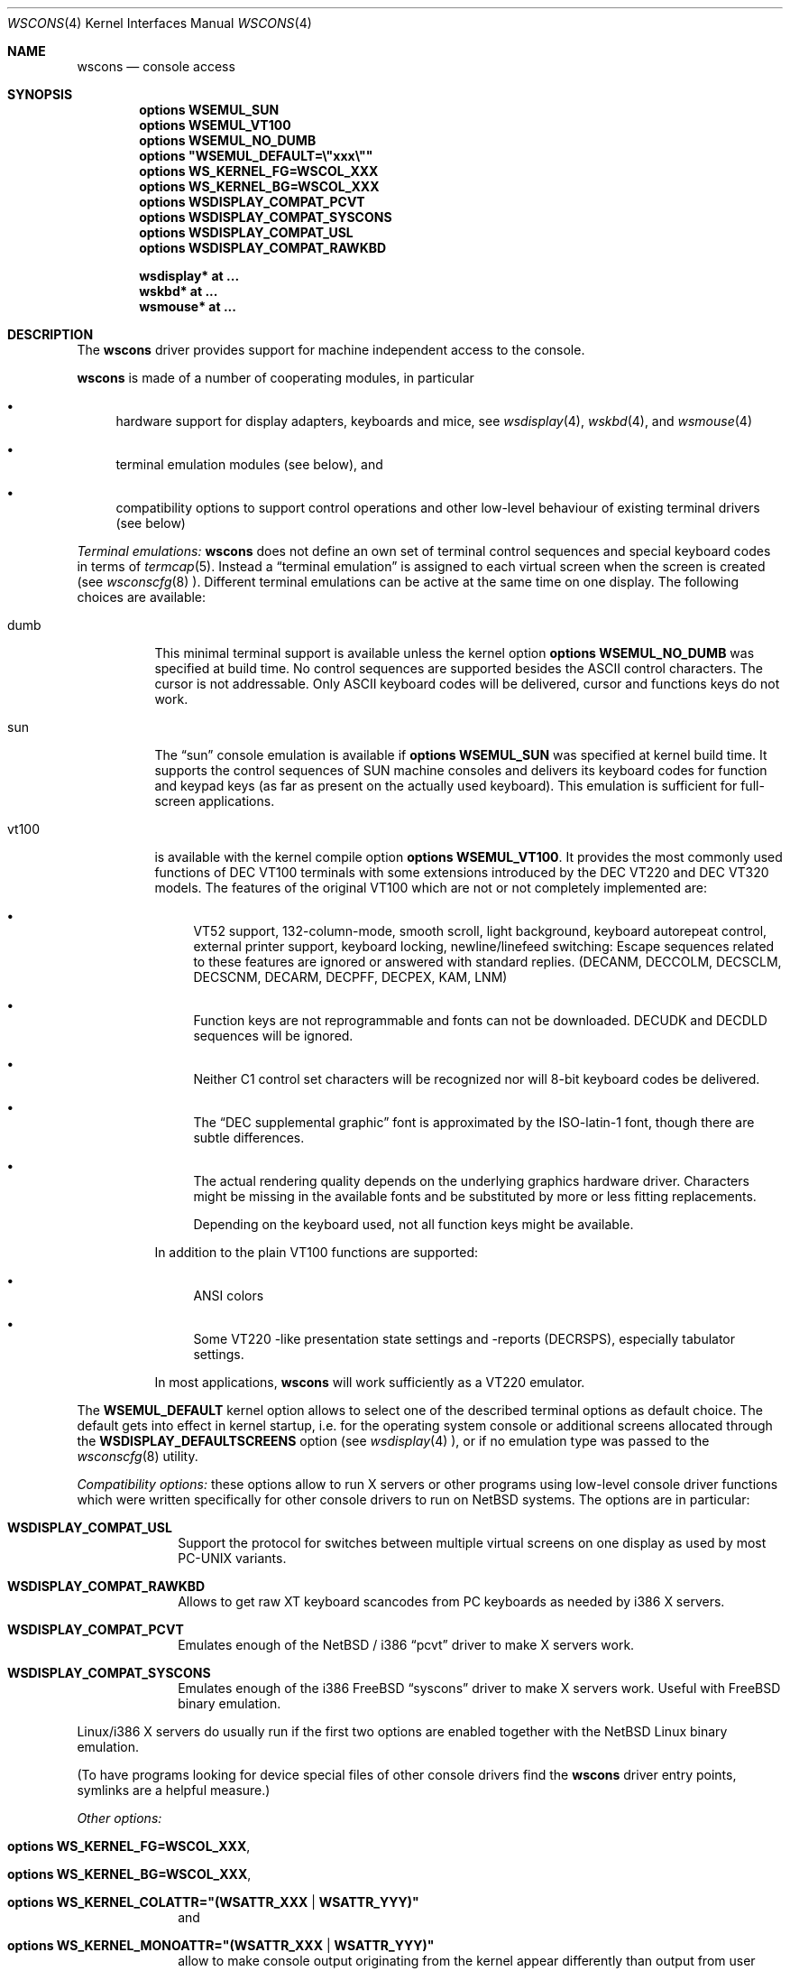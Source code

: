 .\" $NetBSD: wscons.4,v 1.7 1999/03/29 19:54:23 drochner Exp $
.\" Copyright (c) 1998 The NetBSD Foundation, Inc.
.\" All rights reserved.
.\"

.\" Redistribution and use in source and binary forms, with or without
.\" modification, are permitted provided that the following conditions
.\" are met:
.\" 1. Redistributions of source code must retain the above copyright
.\"    notice, this list of conditions and the following disclaimer.
.\" 2. Redistributions in binary form must reproduce the above copyright
.\"    notice, this list of conditions and the following disclaimer in the
.\"    documentation and/or other materials provided with the distribution.
.\" 3. All advertising materials mentioning features or use of this software
.\"    must display the following acknowledgement:
.\"        This product includes software developed by the NetBSD
.\"        Foundation, Inc. and its contributors.
.\" 4. Neither the name of The NetBSD Foundation nor the names of its
.\"    contributors may be used to endorse or promote products derived
.\"    from this software without specific prior written permission.
.\"
.\" THIS SOFTWARE IS PROVIDED BY THE NETBSD FOUNDATION, INC. AND CONTRIBUTORS
.\" ``AS IS'' AND ANY EXPRESS OR IMPLIED WARRANTIES, INCLUDING, BUT NOT LIMITED
.\" TO, THE IMPLIED WARRANTIES OF MERCHANTABILITY AND FITNESS FOR A PARTICULAR
.\" PURPOSE ARE DISCLAIMED.  IN NO EVENT SHALL THE FOUNDATION OR CONTRIBUTORS 
.\" BE LIABLE FOR ANY DIRECT, INDIRECT, INCIDENTAL, SPECIAL, EXEMPLARY, OR
.\" CONSEQUENTIAL DAMAGES (INCLUDING, BUT NOT LIMITED TO, PROCUREMENT OF
.\" SUBSTITUTE GOODS OR SERVICES; LOSS OF USE, DATA, OR PROFITS; OR BUSINESS
.\" INTERRUPTION) HOWEVER CAUSED AND ON ANY THEORY OF LIABILITY, WHETHER IN
.\" CONTRACT, STRICT LIABILITY, OR TORT (INCLUDING NEGLIGENCE OR OTHERWISE)
.\" ARISING IN ANY WAY OUT OF THE USE OF THIS SOFTWARE, EVEN IF ADVISED OF THE
.\" POSSIBILITY OF SUCH DAMAGE.
.\"
.Dd July 26, 1998
.Dt WSCONS 4
.Os
.Sh NAME
.Nm wscons
.Nd console access
.Sh SYNOPSIS
.Cd options WSEMUL_SUN
.Cd options WSEMUL_VT100
.Cd options WSEMUL_NO_DUMB
.Cd options \&"WSEMUL_DEFAULT=\e"xxx\e""
.Cd options WS_KERNEL_FG=WSCOL_XXX
.Cd options WS_KERNEL_BG=WSCOL_XXX
.Cd options WSDISPLAY_COMPAT_PCVT
.Cd options WSDISPLAY_COMPAT_SYSCONS
.Cd options WSDISPLAY_COMPAT_USL
.Cd options WSDISPLAY_COMPAT_RAWKBD

.Cd wsdisplay* at ...
.Cd wskbd*     at ...
.Cd wsmouse*   at ...
.Pp
.Sh DESCRIPTION
The
.Nm
driver provides support for machine independent access to the console.
.Pp
.Nm
is made of a number of cooperating modules, in particular
.Bl -bullet
.It
hardware support for display adapters, keyboards and mice, see
.Xr wsdisplay 4 ,
.Xr wskbd 4 , and
.Xr wsmouse 4
.It
terminal emulation modules (see below), and
.It
compatibility options to support control operations and other low-level
behaviour of existing terminal drivers (see below)
.El
.Pp
.Em Terminal emulations:
.Nm
does not define an own set of terminal control sequences and special keyboard
codes in terms of
.Xr termcap 5 .
Instead a
.Dq terminal emulation
is assigned to each virtual screen when the screen is created (see
.Xr wsconscfg 8 ).
Different terminal emulations can be active at the same time on one display.
The following choices are available:
.Bl -tag -width xxxxxx
.It dumb
This minimal terminal support is available unless the kernel option
.Cd options WSEMUL_NO_DUMB
was specified at build time. No control sequences are supported besides
the ASCII control characters. The cursor is not addressable. Only ASCII
keyboard codes will be delivered, cursor and functions keys do not work.
.It sun
The
.Dq sun
console emulation is available if
.Cd options WSEMUL_SUN
was specified at kernel build time. It supports the control sequences of
.Tn SUN
machine consoles and delivers its keyboard codes for function and
keypad keys (as far as present on the actually used keyboard).
This emulation is sufficient for full-screen applications.
.It vt100
is available with the kernel compile option
.Cd options WSEMUL_VT100 .
It provides the most commonly used functions of
.Tn DEC VT100
terminals with some extensions introduced by the
.Tn DEC VT220
and
.Tn DEC VT320
models. The features of the original
.Tn VT100
which are not or not completely implemented are:
.Bl -bullet
.It
.Tn VT52
support, 132-column-mode, smooth scroll, light background, keyboard
autorepeat control, external printer support, keyboard locking,
newline/linefeed switching: Escape sequences related
to these features are ignored or answered with standard replies.
(DECANM, DECCOLM, DECSCLM, DECSCNM, DECARM, DECPFF, DECPEX, KAM, LNM)
.It
Function keys are not reprogrammable and fonts can not be downloaded.
DECUDK and DECDLD sequences will be ignored.
.It
Neither C1 control set characters will be recognized nor will 8-bit keyboard
codes be delivered.
.It
The
.Dq DEC supplemental graphic
font is approximated by the ISO-latin-1 font, though there are
subtle differences.
.It
The actual rendering quality depends on the underlying graphics hardware
driver. Characters might be missing in the available fonts and be
substituted by more or less fitting replacements.
.Pp
Depending on the keyboard used, not all function keys might be available.
.El
.Pp
In addition to the plain
.Tn VT100
functions are supported:
.Bl -bullet
.It
ANSI colors
.It
Some
.Tn VT220
-like presentation state settings and -reports (DECRSPS), especially
tabulator settings.
.El
.Pp
In most applications,
.Nm
will work sufficiently as a
.Tn VT220
emulator.
.El
.Pp
The
.Cd WSEMUL_DEFAULT
kernel option allows to select one of the described terminal options
as default choice. The default gets into effect in kernel startup, i.e.
for the operating system console or additional screens allocated
through the
.Cd WSDISPLAY_DEFAULTSCREENS
option (see
.Xr wsdisplay 4
), or if no emulation type was passed to the
.Xr wsconscfg 8
utility.
.Pp
.Em Compatibility options:
these options allow to run X servers or other programs using low-level
console driver functions which were written specifically for other
console drivers to run on
.Nx
systems. The options are in particular:
.Bl -tag -width xxxxxxxx
.It Cd WSDISPLAY_COMPAT_USL
Support the protocol for switches between multiple virtual screens on
one display as used by most PC-UNIX variants.
.It Cd WSDISPLAY_COMPAT_RAWKBD
Allows to get raw XT keyboard scancodes from PC keyboards as needed
by i386 X servers.
.It Cd WSDISPLAY_COMPAT_PCVT
Emulates enough of the
.Nx
/ i386
.Dq pcvt
driver to make X servers work.
.It Cd WSDISPLAY_COMPAT_SYSCONS
Emulates enough of the i386 FreeBSD
.Dq syscons
driver to make X servers work. Useful with FreeBSD binary emulation.
.El
.Pp
Linux/i386 X servers do usually run if the first two options are
enabled together with the
.Nx
Linux binary emulation.
.Pp
(To have programs looking for device special files of other console drivers
find the
.Nm
driver entry points, symlinks are a helpful measure.)
.Pp
.Em Other options:
.Bl -tag -width xxxxxxxx
.It Cd options WS_KERNEL_FG=WSCOL_XXX ,
.It Cd options WS_KERNEL_BG=WSCOL_XXX ,
.It Cd options \&WS_KERNEL_COLATTR="(WSATTR_XXX | WSATTR_YYY)"
and
.It Cd options \&WS_KERNEL_MONOATTR="(WSATTR_XXX | WSATTR_YYY)"
allow to make console output originating from the kernel appear differently
than output from user level programs (via
.Pa /dev/console
or the specific tty
device like
.Pa /dev/ttyE0
).
.Dq WS_KERNEL_FG
and
.Dq WS_KERNEL_BG
set the foreground / background used on color displays. The
.Dq WSCOL_XXX
arguments are colors as defined in
.Pa /usr/include/wscons/wsdisplayvar.h .
.Dq WS_KERNEL_COLATTR
and
.Dq WS_KERNEL_MONOATTR
are additional attribute flags used on color resp. monochrome displays,
the arguments are defined in the same header file. Whether the attributes
are supported or not depends on the actually used graphics adapter.
These options are ignored by the
.Dq dumb
terminal emulation.
.It Cd options WSCOMPAT_USL_SYNCTIMEOUT=nnn
The virtual screen switching protocol enabled by
.Dq WSDISPLAY_COMPAT_USL
uses a somewhat complex handshake protocol to pass control to user programs
as X servers controlling a virtual screen. To avoid a non-responsive
application to lock the whole console system a screen switch will be rolled
back if the user application does not respond to a screen switch request
within some time. This option allows to set this timeout (in seconds),
the default value is 5 seconds.
.El
.Sh BUGS
This man page is still extremely incomplete.
.Sh SEE ALSO
.Xr wsdisplay 4 ,
.Xr wskbd 4 ,
.Xr wsmouse 4 ,
.Xr wsconscfg 8 ,
.Xr wsconsctl 8 ,
.Xr wsfontload 8
